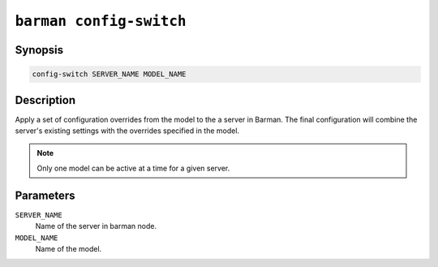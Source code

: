 .. _barman_config_switch:

``barman config-switch``
"""""""""""""""""""""""

Synopsis
^^^^^^^^

.. code-block:: text
    
    config-switch SERVER_NAME MODEL_NAME

Description
^^^^^^^^^^^

Apply a set of configuration overrides from the model to the a server in Barman. The final
configuration will combine the server's existing settings with the overrides specified in
the model. 

.. note::
    Only one model can be active at a time for a given server.
    
Parameters
^^^^^^^^^^

``SERVER_NAME``
    Name of the server in barman node.

``MODEL_NAME``
    Name of the model.
